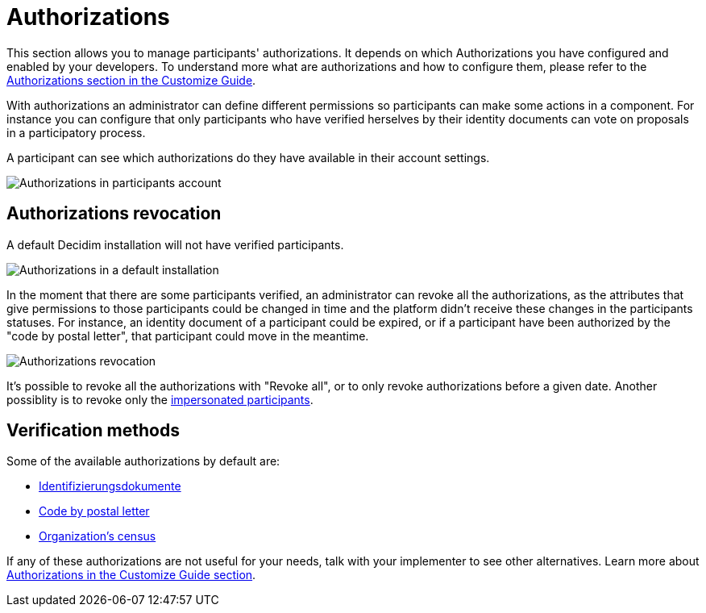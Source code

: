 = Authorizations

This section allows you to manage participants' authorizations. It depends on which Authorizations you have configured and
enabled by your developers. To understand more what are authorizations and how to configure them, please refer to the
xref:customize:authorizations.adoc[Authorizations section in the Customize Guide].

With authorizations an administrator can define different permissions so participants can make some actions in a component.
For instance you can configure that only participants who have verified herselves by their identity documents can vote on
proposals in a participatory process.

A participant can see which authorizations do they have available in their account settings.

image:authorizations_account.png[Authorizations in participants account]

== Authorizations revocation

A default Decidim installation will not have verified participants.

image:authorizations_admin_default.png[Authorizations in a default installation]

In the moment that there are some participants verified, an administrator can revoke all the authorizations, as the attributes
that give permissions to those participants could be changed in time and the platform didn't receive these changes in the
participants statuses. For instance, an identity document of a participant could be expired, or if a participant have been
authorized by the "code by postal letter", that participant could move in the meantime.

image:authorizations_admin_revocation.png[Authorizations revocation]

It's possible to revoke all the authorizations with "Revoke all", or to only revoke authorizations before a given date.
Another possiblity is to revoke only the xref:admin:participants/impersonations.adoc[impersonated participants].

== Verification methods

Some of the available authorizations by default are:

* xref:admin:participants/authorizations/identity_documents.adoc[Identifizierungsdokumente]
* xref:admin:participants/authorizations/code_postal_letter.adoc[Code by postal letter]
* xref:admin:participants/authorizations/census.adoc[Organization's census]

If any of these authorizations are not useful for your needs, talk with your implementer to see other alternatives. Learn
more about xref:customize:authorizations.adoc[Authorizations in the Customize Guide section].